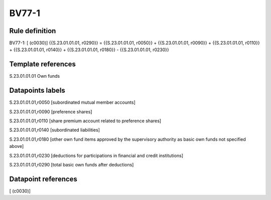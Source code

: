 ======
BV77-1
======

Rule definition
---------------

BV77-1: [ (c0030)] {{S.23.01.01.01, r0290}} = {{S.23.01.01.01, r0050}} + {{S.23.01.01.01, r0090}} + {{S.23.01.01.01, r0110}} + {{S.23.01.01.01, r0140}} + {{S.23.01.01.01, r0180}} - {{S.23.01.01.01, r0230}}


Template references
-------------------

S.23.01.01.01 Own funds


Datapoints labels
-----------------

S.23.01.01.01,r0050 [subordinated mutual member accounts]

S.23.01.01.01,r0090 [preference shares]

S.23.01.01.01,r0110 [share premium account related to preference shares]

S.23.01.01.01,r0140 [subordinated liabilities]

S.23.01.01.01,r0180 [other own fund items approved by the supervisory authority as basic own funds not specified above]

S.23.01.01.01,r0230 [deductions for participations in financial and credit institutions]

S.23.01.01.01,r0290 [total basic own funds after deductions]



Datapoint references
--------------------

[ (c0030)]